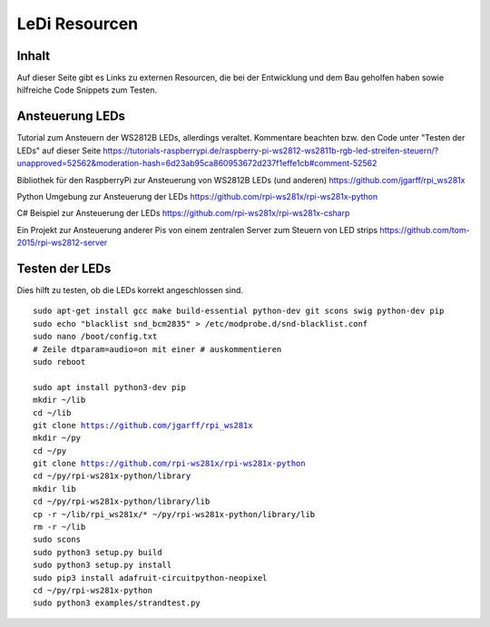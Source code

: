 LeDi Resourcen
========================

Inhalt
------------
Auf dieser Seite gibt es Links zu externen Resourcen, die bei der Entwicklung und dem Bau geholfen haben sowie hilfreiche Code Snippets zum Testen.


Ansteuerung LEDs
---------------------
Tutorial zum Ansteuern der WS2812B LEDs, allerdings veraltet. Kommentare beachten bzw. den Code unter "Testen der LEDs" auf dieser Seite
https://tutorials-raspberrypi.de/raspberry-pi-ws2812-ws2811b-rgb-led-streifen-steuern/?unapproved=52562&moderation-hash=6d23ab95ca860953672d237f1effe1cb#comment-52562

Bibliothek für den RaspberryPi zur Ansteuerung von WS2812B LEDs (und anderen)
https://github.com/jgarff/rpi_ws281x

Python Umgebung zur Ansteuerung der LEDs
https://github.com/rpi-ws281x/rpi-ws281x-python

C# Beispiel zur Ansteuerung der LEDs
https://github.com/rpi-ws281x/rpi-ws281x-csharp

Ein Projekt zur Ansteuerung anderer Pis von einem zentralen Server zum Steuern von LED strips
https://github.com/tom-2015/rpi-ws2812-server

Testen der LEDs
----------------
Dies hilft zu testen, ob die LEDs korrekt angeschlossen sind.

.. parsed-literal::
    sudo apt-get install gcc make build-essential python-dev git scons swig python-dev pip
    sudo echo "blacklist snd_bcm2835" > /etc/modprobe.d/snd-blacklist.conf
    sudo nano /boot/config.txt
    # Zeile dtparam=audio=on mit einer # auskommentieren
    sudo reboot
    
    sudo apt install python3-dev pip
    mkdir ~/lib
    cd ~/lib
    git clone https://github.com/jgarff/rpi_ws281x
    mkdir ~/py
    cd ~/py
    git clone https://github.com/rpi-ws281x/rpi-ws281x-python
    cd ~/py/rpi-ws281x-python/library
    mkdir lib
    cd ~/py/rpi-ws281x-python/library/lib
    cp -r ~/lib/rpi_ws281x/* ~/py/rpi-ws281x-python/library/lib
    rm -r ~/lib
    sudo scons
    sudo python3 setup.py build
    sudo python3 setup.py install
    sudo pip3 install adafruit-circuitpython-neopixel
    cd ~/py/rpi-ws281x-python
    sudo python3 examples/strandtest.py